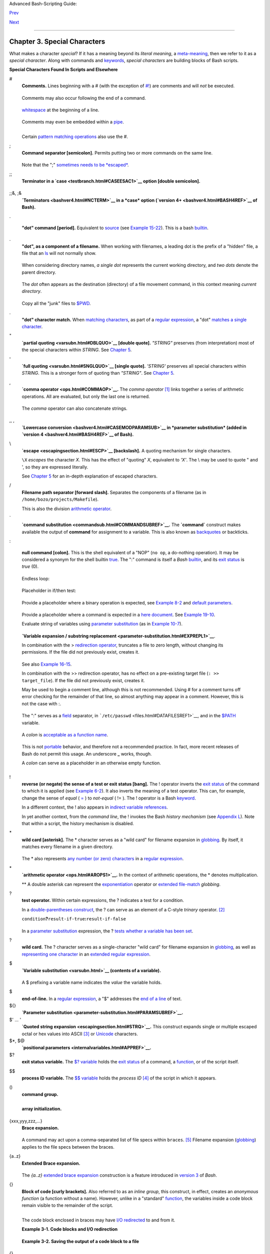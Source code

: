 .. raw:: html

   <div class="NAVHEADER">

.. raw:: html

   <table summary="Header navigation table" width="100%" border="0" cellpadding="0" cellspacing="0">

.. raw:: html

   <tr>

.. raw:: html

   <th colspan="3" align="center">

Advanced Bash-Scripting Guide:

.. raw:: html

   </th>

.. raw:: html

   </tr>

.. raw:: html

   <tr>

.. raw:: html

   <td width="10%" align="left" valign="bottom">

`Prev <part2.html>`__

.. raw:: html

   </td>

.. raw:: html

   <td width="80%" align="center" valign="bottom">

.. raw:: html

   </td>

.. raw:: html

   <td width="10%" align="right" valign="bottom">

`Next <variables.html>`__

.. raw:: html

   </td>

.. raw:: html

   </tr>

.. raw:: html

   </table>

--------------

.. raw:: html

   </div>

.. raw:: html

   <div class="CHAPTER">

Chapter 3. Special Characters
=============================

What makes a character *special*? If it has a meaning beyond its
*literal meaning*, a `meta-meaning <x17129.html#METAMEANINGREF>`__, then
we refer to it as a *special character*. Along with commands and
`keywords <internal.html#KEYWORDREF>`__, *special characters* are
building blocks of Bash scripts.

.. raw:: html

   <div class="VARIABLELIST">

**Special Characters Found In Scripts and Elsewhere**

#
    .. raw:: html

       <div class="FORMALPARA">

    **Comments.** Lines beginning with a # (with the exception of
    `#! <sha-bang.html#MAGNUMREF>`__) are comments and will *not* be
    executed.

    .. raw:: html

       </div>

    +--------------------------+--------------------------+--------------------------+
    | .. code:: PROGRAMLISTING |
    |                          |
    |     # This line is a com |
    | ment.                    |
                              
    +--------------------------+--------------------------+--------------------------+

    .. raw:: html

       </p>

    Comments may also occur following the end of a command.

    +--------------------------+--------------------------+--------------------------+
    | .. code:: PROGRAMLISTING |
    |                          |
    |     echo "A comment will |
    |  follow." # Comment here |
    | .                        |
    |     #                    |
    |          ^ Note whitespa |
    | ce before #              |
                              
    +--------------------------+--------------------------+--------------------------+

    .. raw:: html

       </p>

     Comments may also follow
    `whitespace <special-chars.html#WHITESPACEREF>`__ at the beginning
    of a line.

    +--------------------------+--------------------------+--------------------------+
    | .. code:: PROGRAMLISTING |
    |                          |
    |          # A tab precede |
    | s this comment.          |
                              
    +--------------------------+--------------------------+--------------------------+

    .. raw:: html

       </p>

    Comments may even be embedded within a
    `pipe <special-chars.html#PIPEREF>`__.

    +--------------------------+--------------------------+--------------------------+
    | .. code:: PROGRAMLISTING |
    |                          |
    |     initial=( `cat "$sta |
    | rtfile" | sed -e '/#/d'  |
    | | tr -d '\n' |\          |
    |     # Delete lines conta |
    | ining '#' comment charac |
    | ter.                     |
    |                sed -e 's |
    | /\./\. /g' -e 's/_/_ /g' |
    | ` )                      |
    |     # Excerpted from lif |
    | e.sh script              |
                              
    +--------------------------+--------------------------+--------------------------+

    .. raw:: html

       </p>

    .. raw:: html

       <div class="CAUTION">

    +--------------------------------------+--------------------------------------+
    | |Caution|                            |
    | A command may not follow a comment   |
    | on the same line. There is no method |
    | of terminating the comment, in order |
    | for "live code" to begin on the same |
    | line. Use a new line for the next    |
    | command.                             |
    +--------------------------------------+--------------------------------------+

    .. raw:: html

       </div>

    .. raw:: html

       <div class="NOTE">

    +----------------+----------------+----------------+----------------+----------------+
    | |Note|         |
    | Of course, a   |
    | `quoted <quoti |
    | ng.html#QUOTIN |
    | GREF>`__       |
    | or an          |
    | `escaped <esca |
    | pingsection.ht |
    | ml#ESCP>`__    |
    | # in an        |
    | `echo <interna |
    | l.html#ECHOREF |
    | >`__           |
    | statement does |
    | *not* begin a  |
    | comment.       |
    | Likewise, a #  |
    | appears in     |
    | `certain       |
    | parameter-subs |
    | titution       |
    | constructs <pa |
    | rameter-substi |
    | tution.html#PS |
    | UB2>`__        |
    | and in         |
    | `numerical     |
    | constant       |
    | expressions <n |
    | umerical-const |
    | ants.html#NUMC |
    | ONSTANTS>`__.  |
    |                |
    | +------------- |
    | -------------+ |
    | -------------- |
    | ------------+- |
    | -------------- |
    | -----------+   |
    | | .. code:: PR |
    | OGRAMLISTING | |
    | |              |
    |              | |
    | |     echo "Th |
    | e # here doe | |
    | | s not begin  |
    | a comment."  | |
    | |     echo 'Th |
    | e # here doe | |
    | | s not begin  |
    | a comment.'  | |
    | |     echo The |
    |  \# here doe | |
    | | s not begin  |
    | a comment.   | |
    | |     echo The |
    |  # here begi | |
    | | ns a comment |
    | .            | |
    | |              |
    |              | |
    | |     echo ${P |
    | ATH#*:}      | |
    | |   # Paramete |
    | r substituti | |
    | | on, not a co |
    | mment.       | |
    | |     echo $(( |
    |  2#101011 )) | |
    | |   # Base con |
    | version, not | |
    | |  a comment.  |
    |              | |
    | |              |
    |              | |
    | |     # Thanks |
    | , S.C.       | |
    |                |
    |                |
    | +------------- |
    | -------------+ |
    | -------------- |
    | ------------+- |
    | -------------- |
    | -----------+   |
    |                |
    | The standard   |
    | `quoting and   |
    | escape <quotin |
    | g.html#QUOTING |
    | REF>`__        |
    | characters ("  |
    | ' \\) escape   |
    | the #.         |
    |                |
    | .. raw:: html  |
    |                |
    |    </p>        |
                    
    +----------------+----------------+----------------+----------------+----------------+

    .. raw:: html

       </div>

    Certain `pattern matching
    operations <parameter-substitution.html#PSOREX1>`__ also use the #.

;
    .. raw:: html

       <div class="FORMALPARA">

    **Command separator [semicolon].** Permits putting two or more
    commands on the same line.

    .. raw:: html

       </div>

    +--------------------------+--------------------------+--------------------------+
    | .. code:: PROGRAMLISTING |
    |                          |
    |     echo hello; echo the |
    | re                       |
    |                          |
    |                          |
    |     if [ -x "$filename"  |
    | ]; then    #  Note the s |
    | pace after the semicolon |
    | .                        |
    |     #+                   |
    |  ^^                      |
    |       echo "File $filena |
    | me exists."; cp $filenam |
    | e $filename.bak          |
    |     else   #             |
    |            ^^            |
    |       echo "File $filena |
    | me not found."; touch $f |
    | ilename                  |
    |     fi; echo "File test  |
    | complete."               |
                              
    +--------------------------+--------------------------+--------------------------+

    .. raw:: html

       </p>

    Note that the ";" `sometimes needs to be
    *escaped* <moreadv.html#FINDREF0>`__.

;;
    .. raw:: html

       <div class="FORMALPARA">

    **Terminator in a `case <testbranch.html#CASEESAC1>`__ option
    [double semicolon].**

    .. raw:: html

       </div>

    +--------------------------+--------------------------+--------------------------+
    | .. code:: PROGRAMLISTING |
    |                          |
    |     case "$variable" in  |
    |       abc)  echo "\$vari |
    | able = abc" ;;           |
    |       xyz)  echo "\$vari |
    | able = xyz" ;;           |
    |     esac                 |
                              
    +--------------------------+--------------------------+--------------------------+

    .. raw:: html

       </p>

;;&, ;&
    .. raw:: html

       <div class="FORMALPARA">

    **`Terminators <bashver4.html#NCTERM>`__ in a *case* option
    (`version 4+ <bashver4.html#BASH4REF>`__ of Bash).**

    .. raw:: html

       </div>

.

    .. raw:: html

       <div class="FORMALPARA">

    **"dot" command [period].** Equivalent to
    `source <internal.html#SOURCEREF>`__ (see `Example
    15-22 <internal.html#EX38>`__). This is a bash
    `builtin <internal.html#BUILTINREF>`__.

    .. raw:: html

       </div>

.
    .. raw:: html

       <div class="FORMALPARA">

    **"dot", as a component of a filename.** When working with
    filenames, a leading dot is the prefix of a "hidden" file, a file
    that an `ls <basic.html#LSREF>`__ will not normally show.

    +--------------------------+--------------------------+--------------------------+
    | .. code:: SCREEN         |
    |                          |
    |     bash$ touch .hidden- |
    | file                     |
    |     bash$ ls -l          |
    |     total 10             |
    |      -rw-r--r--    1 boz |
    | o      4034 Jul 18 22:04 |
    |  data1.addressbook       |
    |      -rw-r--r--    1 boz |
    | o      4602 May 25 13:58 |
    |  data1.addressbook.bak   |
    |      -rw-r--r--    1 boz |
    | o       877 Dec 17  2000 |
    |  employment.addressbook  |
    |                          |
    |                          |
    |     bash$ ls -al         |
    |                          |
    |     total 14             |
    |      drwxrwxr-x    2 boz |
    | o  bozo      1024 Aug 29 |
    |  20:54 ./                |
    |      drwx------   52 boz |
    | o  bozo      3072 Aug 29 |
    |  20:51 ../               |
    |      -rw-r--r--    1 boz |
    | o  bozo      4034 Jul 18 |
    |  22:04 data1.addressbook |
    |      -rw-r--r--    1 boz |
    | o  bozo      4602 May 25 |
    |  13:58 data1.addressbook |
    | .bak                     |
    |      -rw-r--r--    1 boz |
    | o  bozo       877 Dec 17 |
    |   2000 employment.addres |
    | sbook                    |
    |      -rw-rw-r--    1 boz |
    | o  bozo         0 Aug 29 |
    |  20:54 .hidden-file      |
    |                          |
                              
    +--------------------------+--------------------------+--------------------------+

    .. raw:: html

       </p>

    .. raw:: html

       </div>

    When considering directory names, *a single dot* represents the
    current working directory, and *two dots* denote the parent
    directory.

    +--------------------------+--------------------------+--------------------------+
    | .. code:: SCREEN         |
    |                          |
    |     bash$ pwd            |
    |     /home/bozo/projects  |
    |                          |
    |     bash$ cd .           |
    |     bash$ pwd            |
    |     /home/bozo/projects  |
    |                          |
    |     bash$ cd ..          |
    |     bash$ pwd            |
    |     /home/bozo/          |
    |                          |
                              
    +--------------------------+--------------------------+--------------------------+

    .. raw:: html

       </p>

    The *dot* often appears as the destination (directory) of a file
    movement command, in this context meaning *current directory*.

    +--------------------------+--------------------------+--------------------------+
    | .. code:: SCREEN         |
    |                          |
    |     bash$ cp /home/bozo/ |
    | current_work/junk/* .    |
    |                          |
                              
    +--------------------------+--------------------------+--------------------------+

    Copy all the "junk" files to
    `$PWD <internalvariables.html#PWDREF>`__.

    .. raw:: html

       </p>

.
    .. raw:: html

       <div class="FORMALPARA">

    **"dot" character match.** When `matching
    characters <x17129.html#REGEXDOT>`__, as part of a `regular
    expression <regexp.html#REGEXREF>`__, a "dot" `matches a single
    character <x17129.html#REGEXDOT>`__.

    .. raw:: html

       </div>

"
    .. raw:: html

       <div class="FORMALPARA">

    **`partial quoting <varsubn.html#DBLQUO>`__ [double quote].**
    *"STRING"* preserves (from interpretation) most of the special
    characters within *STRING*. See `Chapter 5 <quoting.html>`__.

    .. raw:: html

       </div>

'
    .. raw:: html

       <div class="FORMALPARA">

    **`full quoting <varsubn.html#SNGLQUO>`__ [single quote].**
    *'STRING'* preserves all special characters within *STRING*. This is
    a stronger form of quoting than *"STRING"*. See `Chapter
    5 <quoting.html>`__.

    .. raw:: html

       </div>

,
    .. raw:: html

       <div class="FORMALPARA">

    **`comma operator <ops.html#COMMAOP>`__.** The *comma operator*
    `[1] <special-chars.html#FTN.AEN612>`__ links together a series of
    arithmetic operations. All are evaluated, but only the last one is
    returned.

    +--------------------------+--------------------------+--------------------------+
    | .. code:: PROGRAMLISTING |
    |                          |
    |     let "t2 = ((a = 9, 1 |
    | 5 / 3))"                 |
    |     # Set "a = 9" and "t |
    | 2 = 15 / 3"              |
                              
    +--------------------------+--------------------------+--------------------------+

    .. raw:: html

       </p>

    .. raw:: html

       </div>

    The *comma* operator can also concatenate strings.

    +--------------------------+--------------------------+--------------------------+
    | .. code:: PROGRAMLISTING |
    |                          |
    |     for file in /{,usr/} |
    | bin/*calc                |
    |     #             ^    F |
    | ind all executable files |
    |  ending in "calc"        |
    |     #+                 i |
    | n /bin and /usr/bin dire |
    | ctories.                 |
    |     do                   |
    |             if [ -x "$fi |
    | le" ]                    |
    |             then         |
    |               echo $file |
    |             fi           |
    |     done                 |
    |                          |
    |     # /bin/ipcalc        |
    |     # /usr/bin/kcalc     |
    |     # /usr/bin/oidcalc   |
    |     # /usr/bin/oocalc    |
    |                          |
    |                          |
    |     # Thank you, Rory Wi |
    | nston, for pointing this |
    |  out.                    |
                              
    +--------------------------+--------------------------+--------------------------+

    .. raw:: html

       </p>

,, ,
    .. raw:: html

       <div class="FORMALPARA">

    **`Lowercase conversion <bashver4.html#CASEMODPARAMSUB>`__ in
    *parameter substitution* (added in `version
    4 <bashver4.html#BASH4REF>`__ of Bash).**

    .. raw:: html

       </div>

\\
    .. raw:: html

       <div class="FORMALPARA">

    **`escape <escapingsection.html#ESCP>`__ [backslash].** A quoting
    mechanism for single characters.

    .. raw:: html

       </div>

    ``\X`` *escapes* the character *X*. This has the effect of "quoting"
    *X*, equivalent to *'X'*. The \\ may be used to quote " and ', so
    they are expressed literally.

    See `Chapter 5 <quoting.html>`__ for an in-depth explanation of
    escaped characters.

/
    .. raw:: html

       <div class="FORMALPARA">

    **Filename path separator [forward slash].** Separates the
    components of a filename (as in ``/home/bozo/projects/Makefile``).

    .. raw:: html

       </div>

    This is also the division `arithmetic operator <ops.html#AROPS1>`__.

\`
    .. raw:: html

       <div class="FORMALPARA">

    **`command substitution <commandsub.html#COMMANDSUBREF>`__.** The
    **\`command\`** construct makes available the output of **command**
    for assignment to a variable. This is also known as
    `backquotes <commandsub.html#BACKQUOTESREF>`__ or backticks.

    .. raw:: html

       </div>

:

    .. raw:: html

       <div class="FORMALPARA">

    **null command [colon].** This is the shell equivalent of a "NOP"
    (``no op``, a do-nothing operation). It may be considered a synonym
    for the shell builtin `true <internal.html#TRUEREF>`__. The ":"
    command is itself a *Bash* `builtin <internal.html#BUILTINREF>`__,
    and its `exit status <exit-status.html#EXITSTATUSREF>`__ is *true*
    (0).

    .. raw:: html

       </div>

    +--------------------------+--------------------------+--------------------------+
    | .. code:: PROGRAMLISTING |
    |                          |
    |     :                    |
    |     echo $?   # 0        |
                              
    +--------------------------+--------------------------+--------------------------+

    .. raw:: html

       </p>

    Endless loop:

    +--------------------------+--------------------------+--------------------------+
    | .. code:: PROGRAMLISTING |
    |                          |
    |     while :              |
    |     do                   |
    |        operation-1       |
    |        operation-2       |
    |        ...               |
    |        operation-n       |
    |     done                 |
    |                          |
    |     # Same as:           |
    |     #    while true      |
    |     #    do              |
    |     #      ...           |
    |     #    done            |
                              
    +--------------------------+--------------------------+--------------------------+

    .. raw:: html

       </p>

    Placeholder in if/then test:

    +--------------------------+--------------------------+--------------------------+
    | .. code:: PROGRAMLISTING |
    |                          |
    |     if condition         |
    |     then :   # Do nothin |
    | g and branch ahead       |
    |     else     # Or else . |
    | ..                       |
    |        take-some-action  |
    |     fi                   |
                              
    +--------------------------+--------------------------+--------------------------+

    .. raw:: html

       </p>

    Provide a placeholder where a binary operation is expected, see
    `Example 8-2 <ops.html#ARITHOPS>`__ and `default
    parameters <parameter-substitution.html#DEFPARAM>`__.

    +--------------------------+--------------------------+--------------------------+
    | .. code:: PROGRAMLISTING |
    |                          |
    |     : ${username=`whoami |
    | `}                       |
    |     # ${username=`whoami |
    | `}   Gives an error with |
    | out the leading :        |
    |     #                    |
    |      unless "username" i |
    | s a command or builtin.. |
    | .                        |
    |                          |
    |     : ${1?"Usage: $0 ARG |
    | UMENT"}     # From "usag |
    | e-message.sh example scr |
    | ipt.                     |
                              
    +--------------------------+--------------------------+--------------------------+

    .. raw:: html

       </p>

    Provide a placeholder where a command is expected in a `here
    document <here-docs.html#HEREDOCREF>`__. See `Example
    19-10 <here-docs.html#ANONHEREDOC>`__.

    Evaluate string of variables using `parameter
    substitution <parameter-substitution.html#PARAMSUBREF>`__ (as in
    `Example 10-7 <parameter-substitution.html#EX6>`__).

    +--------------------------+--------------------------+--------------------------+
    | .. code:: PROGRAMLISTING |
    |                          |
    |     : ${HOSTNAME?} ${USE |
    | R?} ${MAIL?}             |
    |     #  Prints error mess |
    | age                      |
    |     #+ if one or more of |
    |  essential environmental |
    |  variables not set.      |
                              
    +--------------------------+--------------------------+--------------------------+

    .. raw:: html

       </p>

    **`Variable expansion / substring
    replacement <parameter-substitution.html#EXPREPL1>`__**.

    In combination with the > `redirection
    operator <io-redirection.html#IOREDIRREF>`__, truncates a file to
    zero length, without changing its permissions. If the file did not
    previously exist, creates it.

    +--------------------------+--------------------------+--------------------------+
    | .. code:: PROGRAMLISTING |
    |                          |
    |     : > data.xxx   # Fil |
    | e "data.xxx" now empty.  |
    |                          |
    |                          |
    |     # Same effect as   c |
    | at /dev/null >data.xxx   |
    |     # However, this does |
    |  not fork a new process, |
    |  since ":" is a builtin. |
                              
    +--------------------------+--------------------------+--------------------------+

    See also `Example 16-15 <textproc.html#EX12>`__.

    .. raw:: html

       </p>

    In combination with the >> redirection operator, has no effect on a
    pre-existing target file (``: >> target_file``). If the file did not
    previously exist, creates it.

    .. raw:: html

       <div class="NOTE">

    +--------------------------------------+--------------------------------------+
    | |Note|                               |
    | This applies to regular files, not   |
    | pipes, symlinks, and certain special |
    | files.                               |
    +--------------------------------------+--------------------------------------+

    .. raw:: html

       </div>

    May be used to begin a comment line, although this is not
    recommended. Using # for a comment turns off error checking for the
    remainder of that line, so almost anything may appear in a comment.
    However, this is not the case with :.

    +--------------------------+--------------------------+--------------------------+
    | .. code:: PROGRAMLISTING |
    |                          |
    |     : This is a comment  |
    | that generates an error, |
    |  ( if [ $x -eq 3] ).     |
                              
    +--------------------------+--------------------------+--------------------------+

    .. raw:: html

       </p>

    The ":" serves as a `field <special-chars.html#FIELDREF>`__
    separator, in ```/etc/passwd`` <files.html#DATAFILESREF1>`__, and in
    the `$PATH <internalvariables.html#PATHREF>`__ variable.

    +--------------------------+--------------------------+--------------------------+
    | .. code:: SCREEN         |
    |                          |
    |     bash$ echo $PATH     |
    |     /usr/local/bin:/bin: |
    | /usr/bin:/usr/X11R6/bin: |
    | /sbin:/usr/sbin:/usr/gam |
    | es                       |
                              
    +--------------------------+--------------------------+--------------------------+

    .. raw:: html

       </p>

    A *colon* is `acceptable as a function
    name <functions.html#FSTRANGEREF>`__.

    +--------------------------+--------------------------+--------------------------+
    | .. code:: PROGRAMLISTING |
    |                          |
    |     :()                  |
    |     {                    |
    |       echo "The name of  |
    | this function is "$FUNCN |
    | AME" "                   |
    |       # Why use a colon  |
    | as a function name?      |
    |       # It's a way of ob |
    | fuscating your code.     |
    |     }                    |
    |                          |
    |     :                    |
    |                          |
    |     # The name of this f |
    | unction is :             |
                              
    +--------------------------+--------------------------+--------------------------+

    This is not `portable <portabilityissues.html>`__ behavior, and
    therefore not a recommended practice. In fact, more recent releases
    of Bash do not permit this usage. An underscore **\_** works,
    though.

    .. raw:: html

       </p>

    A *colon* can serve as a placeholder in an otherwise empty function.

    +--------------------------+--------------------------+--------------------------+
    | .. code:: PROGRAMLISTING |
    |                          |
    |     not_empty ()         |
    |     {                    |
    |       :                  |
    |     } # Contains a : (nu |
    | ll command), and so is n |
    | ot empty.                |
                              
    +--------------------------+--------------------------+--------------------------+

    .. raw:: html

       </p>

!
    .. raw:: html

       <div class="FORMALPARA">

    **reverse (or negate) the sense of a test or exit status [bang].**
    The ! operator inverts the `exit
    status <exit-status.html#EXITSTATUSREF>`__ of the command to which
    it is applied (see `Example 6-2 <exit-status.html#NEGCOND>`__). It
    also inverts the meaning of a test operator. This can, for example,
    change the sense of *equal* (
    `= <comparison-ops.html#EQUALSIGNREF>`__ ) to *not-equal* ( != ).
    The ! operator is a Bash `keyword <internal.html#KEYWORDREF>`__.

    .. raw:: html

       </div>

    In a different context, the ! also appears in `indirect variable
    references <ivr.html#IVRREF>`__.

    In yet another context, from the *command line*, the ! invokes the
    Bash *history mechanism* (see `Appendix L <histcommands.html>`__).
    Note that within a script, the history mechanism is disabled.

\*
    .. raw:: html

       <div class="FORMALPARA">

    **wild card [asterisk].** The \* character serves as a "wild card"
    for filename expansion in `globbing <globbingref.html>`__. By
    itself, it matches every filename in a given directory.

    .. raw:: html

       </div>

    +--------------------------+--------------------------+--------------------------+
    | .. code:: SCREEN         |
    |                          |
    |     bash$ echo *         |
    |     abs-book.sgml add-dr |
    | ive.sh agram.sh alias.sh |
    |                          |
                              
    +--------------------------+--------------------------+--------------------------+

    .. raw:: html

       </p>

    The \* also represents `any number (or zero)
    characters <x17129.html#ASTERISKREG>`__ in a `regular
    expression <regexp.html#REGEXREF>`__.

\*
    .. raw:: html

       <div class="FORMALPARA">

    **`arithmetic operator <ops.html#AROPS1>`__.** In the context of
    arithmetic operations, the \* denotes multiplication.

    .. raw:: html

       </div>

    \*\* A double asterisk can represent the
    `exponentiation <ops.html#EXPONENTIATIONREF>`__ operator or
    `extended file-match <bashver4.html#GLOBSTARREF>`__ *globbing*.

?
    .. raw:: html

       <div class="FORMALPARA">

    **test operator.** Within certain expressions, the ? indicates a
    test for a condition.

    .. raw:: html

       </div>

    In a `double-parentheses construct <dblparens.html>`__, the ? can
    serve as an element of a C-style *trinary* operator.
    `[2] <special-chars.html#FTN.AEN888>`__

    ``condition``\ **?**\ ``result-if-true``\ **:**\ ``result-if-false``

    +--------------------------+--------------------------+--------------------------+
    | .. code:: PROGRAMLISTING |
    |                          |
    |     (( var0 = var1<98?9: |
    | 21 ))                    |
    |     #                ^ ^ |
    |                          |
    |     # if [ "$var1" -lt 9 |
    | 8 ]                      |
    |     # then               |
    |     #   var0=9           |
    |     # else               |
    |     #   var0=21          |
    |     # fi                 |
                              
    +--------------------------+--------------------------+--------------------------+

    .. raw:: html

       </p>

    In a `parameter
    substitution <parameter-substitution.html#PARAMSUBREF>`__
    expression, the ? `tests whether a variable has been
    set <parameter-substitution.html#QERRMSG>`__.

?
    .. raw:: html

       <div class="FORMALPARA">

    **wild card.** The ? character serves as a single-character "wild
    card" for filename expansion in `globbing <globbingref.html>`__, as
    well as `representing one character <x17129.html#QUEXREGEX>`__ in an
    `extended regular expression <x17129.html#EXTREGEX>`__.

    .. raw:: html

       </div>

$
    .. raw:: html

       <div class="FORMALPARA">

    **`Variable substitution <varsubn.html>`__ (contents of a
    variable).**

    +--------------------------+--------------------------+--------------------------+
    | .. code:: PROGRAMLISTING |
    |                          |
    |     var1=5               |
    |     var2=23skidoo        |
    |                          |
    |     echo $var1     # 5   |
    |     echo $var2     # 23s |
    | kidoo                    |
                              
    +--------------------------+--------------------------+--------------------------+

    .. raw:: html

       </p>

    .. raw:: html

       </div>

    A $ prefixing a variable name indicates the *value* the variable
    holds.

$
    .. raw:: html

       <div class="FORMALPARA">

    **end-of-line.** In a `regular expression <regexp.html#REGEXREF>`__,
    a "$" addresses the `end of a line <x17129.html#DOLLARSIGNREF>`__ of
    text.

    .. raw:: html

       </div>

${}
    .. raw:: html

       <div class="FORMALPARA">

    **`Parameter
    substitution <parameter-substitution.html#PARAMSUBREF>`__.**

    .. raw:: html

       </div>

$' ... '
    .. raw:: html

       <div class="FORMALPARA">

    **`Quoted string expansion <escapingsection.html#STRQ>`__.** This
    construct expands single or multiple escaped octal or hex values
    into ASCII `[3] <special-chars.html#FTN.AEN1001>`__ or
    `Unicode <bashver4.html#UNICODEREF>`__ characters.

    .. raw:: html

       </div>

$\*, $@
    .. raw:: html

       <div class="FORMALPARA">

    **`positional parameters <internalvariables.html#APPREF>`__.**

    .. raw:: html

       </div>

$?
    .. raw:: html

       <div class="FORMALPARA">

    **exit status variable.** The `$?
    variable <exit-status.html#EXSREF>`__ holds the `exit
    status <exit-status.html#EXITSTATUSREF>`__ of a command, a
    `function <functions.html#FUNCTIONREF>`__, or of the script itself.

    .. raw:: html

       </div>

$$
    .. raw:: html

       <div class="FORMALPARA">

    **process ID variable.** The `$$
    variable <internalvariables.html#PROCCID>`__ holds the *process ID*
    `[4] <special-chars.html#FTN.AEN1071>`__ of the script in which it
    appears.

    .. raw:: html

       </div>

()
    .. raw:: html

       <div class="FORMALPARA">

    **command group.**

    +--------------------------+--------------------------+--------------------------+
    | .. code:: PROGRAMLISTING |
    |                          |
    |     (a=hello; echo $a)   |
                              
    +--------------------------+--------------------------+--------------------------+

    .. raw:: html

       </p>

    .. raw:: html

       </div>

    .. raw:: html

       <div class="IMPORTANT">

    +----------------+----------------+----------------+----------------+----------------+
    | |Important|    |
    | A listing of   |
    | commands       |
    | within         |
    | ``parentheses` |
    | `              |
    | starts a       |
    | `subshell <sub |
    | shells.html#SU |
    | BSHELLSREF>`__ |
    | .              |
    |                |
    | Variables      |
    | inside         |
    | parentheses,   |
    | within the     |
    | subshell, are  |
    | not visible to |
    | the rest of    |
    | the script.    |
    | The parent     |
    | process, the   |
    | script,        |
    | `cannot read   |
    | variables      |
    | created in the |
    | child          |
    | process <subsh |
    | ells.html#PARV |
    | IS>`__,        |
    | the subshell.  |
    |                |
    | +------------- |
    | -------------+ |
    | -------------- |
    | ------------+- |
    | -------------- |
    | -----------+   |
    | | .. code:: PR |
    | OGRAMLISTING | |
    | |              |
    |              | |
    | |     a=123    |
    |              | |
    | |     ( a=321; |
    |  )           | |
    | |              |
    |              | |
    | |     echo "a  |
    | = $a"   # a  | |
    | | = 123        |
    |              | |
    | |     # "a" wi |
    | thin parenth | |
    | | eses acts li |
    | ke a local v | |
    | | ariable.     |
    |              | |
    |                |
    |                |
    | +------------- |
    | -------------+ |
    | -------------- |
    | ------------+- |
    | -------------- |
    | -----------+   |
    |                |
    | .. raw:: html  |
    |                |
    |    </p>        |
                    
    +----------------+----------------+----------------+----------------+----------------+

    .. raw:: html

       </div>

    .. raw:: html

       <div class="FORMALPARA">

    **array initialization.**

    +--------------------------+--------------------------+--------------------------+
    | .. code:: PROGRAMLISTING |
    |                          |
    |     Array=(element1 elem |
    | ent2 element3)           |
                              
    +--------------------------+--------------------------+--------------------------+

    .. raw:: html

       </p>

    .. raw:: html

       </div>

{xxx,yyy,zzz,...}
    .. raw:: html

       <div class="FORMALPARA">

    **Brace expansion.**

    +--------------------------+--------------------------+--------------------------+
    | .. code:: PROGRAMLISTING |
    |                          |
    |     echo \"{These,words, |
    | are,quoted}\"   # " pref |
    | ix and suffix            |
    |     # "These" "words" "a |
    | re" "quoted"             |
    |                          |
    |                          |
    |     cat {file1,file2,fil |
    | e3} > combined_file      |
    |     # Concatenates the f |
    | iles file1, file2, and f |
    | ile3 into combined_file. |
    |                          |
    |     cp file22.{txt,backu |
    | p}                       |
    |     # Copies "file22.txt |
    | " to "file22.backup"     |
                              
    +--------------------------+--------------------------+--------------------------+

    .. raw:: html

       </p>

    .. raw:: html

       </div>

    A command may act upon a comma-separated list of file specs within
    ``braces``. `[5] <special-chars.html#FTN.AEN1124>`__ Filename
    expansion (`globbing <globbingref.html>`__) applies to the file
    specs between the braces.

    .. raw:: html

       <div class="CAUTION">

    +--------------------+--------------------+--------------------+--------------------+
    | |Caution|          |
    | No spaces allowed  |
    | within the braces  |
    | *unless* the       |
    | spaces are quoted  |
    | or escaped.        |
    |                    |
    | ``echo {file1,file |
    | 2}\ :{\ A," B",' C |
    | '}``               |
    |                    |
    | ``file1 : A file1  |
    | : B file1 : C file |
    | 2 : A file2 : B fi |
    | le2 : C``          |
    +--------------------+--------------------+--------------------+--------------------+

    .. raw:: html

       </div>

{a..z}
    .. raw:: html

       <div class="FORMALPARA">

    **Extended Brace expansion.**

    +--------------------------+--------------------------+--------------------------+
    | .. code:: PROGRAMLISTING |
    |                          |
    |     echo {a..z} # a b c  |
    | d e f g h i j k l m n o  |
    | p q r s t u v w x y z    |
    |     # Echoes characters  |
    | between a and z.         |
    |                          |
    |     echo {0..3} # 0 1 2  |
    | 3                        |
    |     # Echoes characters  |
    | between 0 and 3.         |
    |                          |
    |                          |
    |     base64_charset=( {A. |
    | .Z} {a..z} {0..9} + / =  |
    | )                        |
    |     # Initializing an ar |
    | ray, using extended brac |
    | e expansion.             |
    |     # From vladz's "base |
    | 64.sh" example script.   |
                              
    +--------------------------+--------------------------+--------------------------+

    .. raw:: html

       </p>

    .. raw:: html

       </div>

    The *{a..z}* `extended brace
    expansion <bashver3.html#BRACEEXPREF3>`__ construction is a feature
    introduced in `version 3 <bashver3.html#BASH3REF>`__ of *Bash*.

{}
    .. raw:: html

       <div class="FORMALPARA">

    **Block of code [curly brackets].** Also referred to as an *inline
    group*, this construct, in effect, creates an *anonymous function*
    (a function without a name). However, unlike in a "standard"
    `function <functions.html#FUNCTIONREF>`__, the variables inside a
    code block remain visible to the remainder of the script.

    .. raw:: html

       </div>

    +--------------------------+--------------------------+--------------------------+
    | .. code:: SCREEN         |
    |                          |
    |     bash$ { local a;     |
    |               a=123; }   |
    |     bash: local: can onl |
    | y be used in a           |
    |     function             |
    |                          |
                              
    +--------------------------+--------------------------+--------------------------+

    .. raw:: html

       </p>

    +--------------------------+--------------------------+--------------------------+
    | .. code:: PROGRAMLISTING |
    |                          |
    |     a=123                |
    |     { a=321; }           |
    |     echo "a = $a"   # a  |
    | = 321   (value inside co |
    | de block)                |
    |                          |
    |     # Thanks, S.C.       |
                              
    +--------------------------+--------------------------+--------------------------+

    .. raw:: html

       </p>

    The code block enclosed in braces may have `I/O
    redirected <io-redirection.html#IOREDIRREF>`__ to and from it.

    .. raw:: html

       <div class="EXAMPLE">

    **Example 3-1. Code blocks and I/O redirection**

    +--------------------------+--------------------------+--------------------------+
    | .. code:: PROGRAMLISTING |
    |                          |
    |     #!/bin/bash          |
    |     # Reading lines in / |
    | etc/fstab.               |
    |                          |
    |     File=/etc/fstab      |
    |                          |
    |     {                    |
    |     read line1           |
    |     read line2           |
    |     } < $File            |
    |                          |
    |     echo "First line in  |
    | $File is:"               |
    |     echo "$line1"        |
    |     echo                 |
    |     echo "Second line in |
    |  $File is:"              |
    |     echo "$line2"        |
    |                          |
    |     exit 0               |
    |                          |
    |     # Now, how do you pa |
    | rse the separate fields  |
    | of each line?            |
    |     # Hint: use awk, or  |
    | . . .                    |
    |     # . . . Hans-Joerg D |
    | iers suggests using the  |
    | "set" Bash builtin.      |
                              
    +--------------------------+--------------------------+--------------------------+

    .. raw:: html

       </div>

    .. raw:: html

       <div class="EXAMPLE">

    **Example 3-2. Saving the output of a code block to a file**

    +--------------------------+--------------------------+--------------------------+
    | .. code:: PROGRAMLISTING |
    |                          |
    |     #!/bin/bash          |
    |     # rpm-check.sh       |
    |                          |
    |     #  Queries an rpm fi |
    | le for description, list |
    | ing,                     |
    |     #+ and whether it ca |
    | n be installed.          |
    |     #  Saves output to a |
    |  file.                   |
    |     #                    |
    |     #  This script illus |
    | trates using a code bloc |
    | k.                       |
    |                          |
    |     SUCCESS=0            |
    |     E_NOARGS=65          |
    |                          |
    |     if [ -z "$1" ]       |
    |     then                 |
    |       echo "Usage: `base |
    | name $0` rpm-file"       |
    |       exit $E_NOARGS     |
    |     fi                   |
    |                          |
    |     { # Begin code block |
    | .                        |
    |       echo               |
    |       echo "Archive Desc |
    | ription:"                |
    |       rpm -qpi $1        |
    | # Query description.     |
    |       echo               |
    |       echo "Archive List |
    | ing:"                    |
    |       rpm -qpl $1        |
    | # Query listing.         |
    |       echo               |
    |       rpm -i --test $1   |
    | # Query whether rpm file |
    |  can be installed.       |
    |       if [ "$?" -eq $SUC |
    | CESS ]                   |
    |       then               |
    |         echo "$1 can be  |
    | installed."              |
    |       else               |
    |         echo "$1 cannot  |
    | be installed."           |
    |       fi                 |
    |       echo               |
    | # End code block.        |
    |     } > "$1.test"        |
    | # Redirects output of ev |
    | erything in block to fil |
    | e.                       |
    |                          |
    |     echo "Results of rpm |
    |  test in file $1.test"   |
    |                          |
    |     # See rpm man page f |
    | or explanation of option |
    | s.                       |
    |                          |
    |     exit 0               |
                              
    +--------------------------+--------------------------+--------------------------+

    .. raw:: html

       </div>

    .. raw:: html

       <div class="NOTE">

    +--------------------------+--------------------------+--------------------------+
    | |Note|                   |
    | Unlike a command group   |
    | within (parentheses), as |
    | above, a code block      |
    | enclosed by {braces}     |
    | will *not* normally      |
    | launch a                 |
    | `subshell <subshells.htm |
    | l#SUBSHELLSREF>`__.      |
    | `[6] <special-chars.html |
    | #FTN.AEN1199>`__         |
    |                          |
    | It is possible to        |
    | `iterate <loops1.html#IT |
    | ERATIONREF>`__           |
    | a code block using a     |
    | `non-standard            |
    | *for-loop* <loops1.html# |
    | NODODONE>`__.            |
    +--------------------------+--------------------------+--------------------------+

    .. raw:: html

       </div>

{}
    .. raw:: html

       <div class="FORMALPARA">

    **placeholder for text.** Used after `xargs
    ``-i`` <moreadv.html#XARGSCURLYREF>`__ (*replace strings* option).
    The {} double curly brackets are a placeholder for output text.

    .. raw:: html

       </div>

    +--------------------------+--------------------------+--------------------------+
    | .. code:: PROGRAMLISTING |
    |                          |
    |     ls . | xargs -i -t c |
    | p ./{} $1                |
    |     #            ^^      |
    |     ^^                   |
    |                          |
    |     # From "ex42.sh" (co |
    | pydir.sh) example.       |
                              
    +--------------------------+--------------------------+--------------------------+

    .. raw:: html

       </p>

{} \\;
    .. raw:: html

       <div class="FORMALPARA">

    **pathname.** Mostly used in `find <moreadv.html#FINDREF>`__
    constructs. This is *not* a shell
    `builtin <internal.html#BUILTINREF>`__.

    .. raw:: html

       </div>

    +--------------------------------------------------------------------------+
    | .. raw:: html                                                            |
    |                                                                          |
    |    <div class="SIDEBAR">                                                 |
    |                                                                          |
    | Definition: A *pathname* is a *filename* that includes the complete      |
    | `path <internalvariables.html#PATHREF>`__. As an example,                |
    | ``/home/bozo/Notes/Thursday/schedule.txt``. This is sometimes referred   |
    | to as the *absolute path*.                                               |
    |                                                                          |
    | .. raw:: html                                                            |
    |                                                                          |
    |    </div>                                                                |
                                                                              
    +--------------------------------------------------------------------------+

    .. raw:: html

       <div class="NOTE">

    +--------------------------------------+--------------------------------------+
    | |Note|                               |
    | The ";" ends the ``-exec`` option of |
    | a **find** command sequence. It      |
    | needs to be escaped to protect it    |
    | from interpretation by the shell.    |
    +--------------------------------------+--------------------------------------+

    .. raw:: html

       </div>

[ ]
    .. raw:: html

       <div class="FORMALPARA">

    **test.**

    .. raw:: html

       </div>

    `Test <tests.html#IFTHEN>`__ expression between **[ ]**. Note that
    **[** is part of the shell *builtin*
    `test <testconstructs.html#TTESTREF>`__ (and a synonym for it),
    *not* a link to the external command ``/usr/bin/test``.

[[ ]]
    .. raw:: html

       <div class="FORMALPARA">

    **test.**

    .. raw:: html

       </div>

    Test expression between [[ ]]. More flexible than the single-bracket
    [ ] test, this is a shell `keyword <internal.html#KEYWORDREF>`__.

    See the discussion on the `[[ ... ]]
    construct <testconstructs.html#DBLBRACKETS>`__.

[ ]
    .. raw:: html

       <div class="FORMALPARA">

    **array element.**

    .. raw:: html

       </div>

    In the context of an `array <arrays.html#ARRAYREF>`__, brackets set
    off the numbering of each element of that array.

    +--------------------------+--------------------------+--------------------------+
    | .. code:: PROGRAMLISTING |
    |                          |
    |     Array[1]=slot_1      |
    |     echo ${Array[1]}     |
                              
    +--------------------------+--------------------------+--------------------------+

    .. raw:: html

       </p>

[ ]
    .. raw:: html

       <div class="FORMALPARA">

    **range of characters.**

    .. raw:: html

       </div>

    As part of a `regular expression <regexp.html#REGEXREF>`__, brackets
    delineate a `range of characters <x17129.html#BRACKETSREF>`__ to
    match.

$[ ... ]
    .. raw:: html

       <div class="FORMALPARA">

    **integer expansion.**

    .. raw:: html

       </div>

    Evaluate integer expression between $[ ].

    +--------------------------+--------------------------+--------------------------+
    | .. code:: PROGRAMLISTING |
    |                          |
    |     a=3                  |
    |     b=7                  |
    |                          |
    |     echo $[$a+$b]   # 10 |
    |     echo $[$a*$b]   # 21 |
                              
    +--------------------------+--------------------------+--------------------------+

    .. raw:: html

       </p>

    Note that this usage is *deprecated*, and has been replaced by the
    `(( ... )) <dblparens.html>`__ construct.

(( ))
    .. raw:: html

       <div class="FORMALPARA">

    **integer expansion.**

    .. raw:: html

       </div>

    Expand and evaluate integer expression between (( )).

    See the discussion on the `(( ... )) construct <dblparens.html>`__.

> &> >& >> < <>
    .. raw:: html

       <div class="FORMALPARA">

    **`redirection <io-redirection.html#IOREDIRREF>`__.**

    .. raw:: html

       </div>

    ``scriptname >filename`` redirects the output of ``scriptname`` to
    file ``filename``. Overwrite ``filename`` if it already exists.

    ``command &>filename`` redirects both the
    ```stdout`` <ioredirintro.html#STDINOUTDEF>`__ and the ``stderr`` of
    ``command`` to ``filename``.

    .. raw:: html

       <div class="NOTE">

    +----------+----------+----------+----------+----------+----------+----------+----------+----------+
    | |Note|   |
    |  This is |
    | useful   |
    | for      |
    | suppress |
    | ing      |
    | output   |
    | when     |
    | testing  |
    | for a    |
    | conditio |
    | n.       |
    | For      |
    | example, |
    | let us   |
    | test     |
    | whether  |
    | a        |
    | certain  |
    | command  |
    | exists.  |
    |          |
    | +------- |
    | -------- |
    | -------- |
    | ---+---- |
    | -------- |
    | -------- |
    | ------+- |
    | -------- |
    | -------- |
    | -------- |
    | -+       |
    | | .. cod |
    | e:: SCRE |
    | EN       |
    |    |     |
    | |        |
    |          |
    |          |
    |    |     |
    | |     ba |
    | sh$ type |
    |  bogus_c |
    | om |     |
    | | mand & |
    | >/dev/nu |
    | ll       |
    |    |     |
    | |        |
    |          |
    |          |
    |    |     |
    | |        |
    |          |
    |          |
    |    |     |
    | |        |
    |          |
    |          |
    |    |     |
    | |     ba |
    | sh$ echo |
    |  $?      |
    |    |     |
    | |     1  |
    |          |
    |          |
    |    |     |
    | |        |
    |          |
    |          |
    |    |     |
    |          |
    |          |
    |          |
    |          |
    | +------- |
    | -------- |
    | -------- |
    | ---+---- |
    | -------- |
    | -------- |
    | ------+- |
    | -------- |
    | -------- |
    | -------- |
    | -+       |
    |          |
    | .. raw:: |
    |  html    |
    |          |
    |    </p>  |
    |          |
    | Or in a  |
    | script:  |
    |          |
    | +------- |
    | -------- |
    | -------- |
    | ---+---- |
    | -------- |
    | -------- |
    | ------+- |
    | -------- |
    | -------- |
    | -------- |
    | -+       |
    | | .. cod |
    | e:: PROG |
    | RAMLISTI |
    | NG |     |
    | |        |
    |          |
    |          |
    |    |     |
    | |     co |
    | mmand_te |
    | st () {  |
    | ty |     |
    | | pe "$1 |
    | " &>/dev |
    | /null; } |
    |    |     |
    | |     #  |
    |          |
    |          |
    |    |     |
    | |        |
    |          |
    |      ^   |
    |    |     |
    | |        |
    |          |
    |          |
    |    |     |
    | |     cm |
    | d=rmdir  |
    |          |
    |    |     |
    | |  # Leg |
    | itimate  |
    | command. |
    |    |     |
    | |     co |
    | mmand_te |
    | st $cmd; |
    |  e |     |
    | | cho $? |
    |    # 0   |
    |          |
    |    |     |
    | |        |
    |          |
    |          |
    |    |     |
    | |        |
    |          |
    |          |
    |    |     |
    | |     cm |
    | d=bogus_ |
    | command  |
    |    |     |
    | |  # Ill |
    | egitimat |
    | e comman |
    | d  |     |
    | |     co |
    | mmand_te |
    | st $cmd; |
    |  e |     |
    | | cho $? |
    |    # 1   |
    |          |
    |    |     |
    |          |
    |          |
    |          |
    |          |
    | +------- |
    | -------- |
    | -------- |
    | ---+---- |
    | -------- |
    | -------- |
    | ------+- |
    | -------- |
    | -------- |
    | -------- |
    | -+       |
    |          |
    | .. raw:: |
    |  html    |
    |          |
    |    </p>  |
              
    +----------+----------+----------+----------+----------+----------+----------+----------+----------+

    .. raw:: html

       </div>

    ``command >&2`` redirects ``stdout`` of ``command`` to ``stderr``.

    ``scriptname >>filename`` appends the output of ``scriptname`` to
    file ``filename``. If ``filename`` does not already exist, it is
    created.

    ``[i]<>filename`` opens file ``filename`` for reading and writing,
    and assigns `file descriptor <io-redirection.html#FDREF>`__ i to it.
    If ``filename`` does not exist, it is created.

    .. raw:: html

       <div class="FORMALPARA">

    **`process substitution <process-sub.html#PROCESSSUBREF>`__.**

    .. raw:: html

       </div>

    ``(command)>``

    ``<(command)``

    `In a different context <comparison-ops.html#LTREF>`__, the "<" and
    ">" characters act as `string comparison
    operators <comparison-ops.html#SCOMPARISON1>`__.

    `In yet another context <comparison-ops.html#INTLT>`__, the "<" and
    ">" characters act as `integer comparison
    operators <comparison-ops.html#ICOMPARISON1>`__. See also `Example
    16-9 <moreadv.html#EX45>`__.

<<
    .. raw:: html

       <div class="FORMALPARA">

    **redirection used in a `here
    document <here-docs.html#HEREDOCREF>`__.**

    .. raw:: html

       </div>

<<<
    .. raw:: html

       <div class="FORMALPARA">

    **redirection used in a `here
    string <x17837.html#HERESTRINGSREF>`__.**

    .. raw:: html

       </div>

<, >
    .. raw:: html

       <div class="FORMALPARA">

    **`ASCII comparison <comparison-ops.html#LTREF>`__.**

    +--------------------------+--------------------------+--------------------------+
    | .. code:: PROGRAMLISTING |
    |                          |
    |     veg1=carrots         |
    |     veg2=tomatoes        |
    |                          |
    |     if [[ "$veg1" < "$ve |
    | g2" ]]                   |
    |     then                 |
    |       echo "Although $ve |
    | g1 precede $veg2 in the  |
    | dictionary,"             |
    |       echo -n "this does |
    |  not necessarily imply a |
    | nything "                |
    |       echo "about my cul |
    | inary preferences."      |
    |     else                 |
    |       echo "What kind of |
    |  dictionary are you usin |
    | g, anyhow?"              |
    |     fi                   |
                              
    +--------------------------+--------------------------+--------------------------+

    .. raw:: html

       </p>

    .. raw:: html

       </div>

\\<, \\>
    .. raw:: html

       <div class="FORMALPARA">

    **`word boundary <x17129.html#ANGLEBRAC>`__ in a `regular
    expression <regexp.html#REGEXREF>`__.**

    .. raw:: html

       </div>

    ``bash$ ``\ ``grep '\<the\>' textfile``

\|

    .. raw:: html

       <div class="FORMALPARA">

    **pipe.** Passes the output (``stdout``) of a previous command to
    the input (``stdin``) of the next one, or to the shell. This is a
    method of chaining commands together.

    .. raw:: html

       </div>

    +--------------------------+--------------------------+--------------------------+
    | .. code:: PROGRAMLISTING |
    |                          |
    |     echo ls -l | sh      |
    |     #  Passes the output |
    |  of "echo ls -l" to the  |
    | shell,                   |
    |     #+ with the same res |
    | ult as a simple "ls -l". |
    |                          |
    |                          |
    |     cat *.lst | sort | u |
    | niq                      |
    |     # Merges and sorts a |
    | ll ".lst" files, then de |
    | letes duplicate lines.   |
                              
    +--------------------------+--------------------------+--------------------------+

    .. raw:: html

       </p>

    +--------------------------------------------------------------------------+
    | .. raw:: html                                                            |
    |                                                                          |
    |    <div class="SIDEBAR">                                                 |
    |                                                                          |
    | A pipe, as a classic method of interprocess communication, sends the     |
    | ``stdout`` of one `process <special-chars.html#PROCESSREF>`__ to the     |
    | ``stdin`` of another. In a typical case, a command, such as              |
    | `cat <basic.html#CATREF>`__ or `echo <internal.html#ECHOREF>`__, pipes a |
    | stream of data to a *filter*, a command that transforms its input for    |
    | processing. `[7] <special-chars.html#FTN.AEN1564>`__                     |
    |                                                                          |
    | ``cat $filename1 $filename2 | grep $search_word``                        |
    |                                                                          |
    | For an interesting note on the complexity of using UNIX pipes, see `the  |
    | UNIX FAQ, Part 3 <http://www.faqs.org/faqs/unix-faq/faq/part3/>`__.      |
    |                                                                          |
    | .. raw:: html                                                            |
    |                                                                          |
    |    </div>                                                                |
                                                                              
    +--------------------------------------------------------------------------+

    The output of a command or commands may be piped to a script.

    +--------------------------+--------------------------+--------------------------+
    | .. code:: PROGRAMLISTING |
    |                          |
    |     #!/bin/bash          |
    |     # uppercase.sh : Cha |
    | nges input to uppercase. |
    |                          |
    |     tr 'a-z' 'A-Z'       |
    |     #  Letter ranges mus |
    | t be quoted              |
    |     #+ to prevent filena |
    | me generation from singl |
    | e-letter filenames.      |
    |                          |
    |     exit 0               |
                              
    +--------------------------+--------------------------+--------------------------+

    Now, let us pipe the output of **ls -l** to this script.

    +--------------------------+--------------------------+--------------------------+
    | .. code:: SCREEN         |
    |                          |
    |     bash$ ls -l | ./uppe |
    | rcase.sh                 |
    |     -RW-RW-R--    1 BOZO |
    |   BOZO       109 APR  7  |
    | 19:49 1.TXT              |
    |      -RW-RW-R--    1 BOZ |
    | O  BOZO       109 APR 14 |
    |  16:48 2.TXT             |
    |      -RW-R--R--    1 BOZ |
    | O  BOZO       725 APR 20 |
    |  20:56 DATA-FILE         |
    |                          |
                              
    +--------------------------+--------------------------+--------------------------+

    .. raw:: html

       </p>

    .. raw:: html

       <div class="NOTE">

    +-----------+-----------+-----------+-----------+-----------+-----------+-----------+-----------+
    | |Note|    |
    | The       |
    | ``stdout` |
    | `         |
    | of each   |
    | process   |
    | in a pipe |
    | must be   |
    | read as   |
    | the       |
    | ``stdin`` |
    | of the    |
    | next. If  |
    | this is   |
    | not the   |
    | case, the |
    | data      |
    | stream    |
    | will      |
    | *block*,  |
    | and the   |
    | pipe will |
    | not       |
    | behave as |
    | expected. |
    |           |
    | +-------- |
    | --------- |
    | --------- |
    | +-------- |
    | --------- |
    | --------- |
    | +-------- |
    | --------- |
    | --------- |
    | +         |
    | | .. code |
    | :: PROGRA |
    | MLISTING  |
    | |         |
    | |         |
    |           |
    |           |
    | |         |
    | |     cat |
    |  file1 fi |
    | le2 | ls  |
    | |         |
    | |  -l | s |
    | ort       |
    |           |
    | |         |
    | |     # T |
    | he output |
    |  from "c  |
    | |         |
    | | at file |
    | 1 file2"  |
    | disappea  |
    | |         |
    | | rs.     |
    |           |
    |           |
    | |         |
    |           |
    |           |
    |           |
    | +-------- |
    | --------- |
    | --------- |
    | +-------- |
    | --------- |
    | --------- |
    | +-------- |
    | --------- |
    | --------- |
    | +         |
    |           |
    | .. raw::  |
    | html      |
    |           |
    |    </p>   |
    |           |
    | A pipe    |
    | runs as a |
    | `child    |
    | process < |
    | othertype |
    | sv.html#C |
    | HILDREF>` |
    | __,       |
    | and       |
    | therefore |
    | cannot    |
    | alter     |
    | script    |
    | variables |
    | .         |
    |           |
    | +-------- |
    | --------- |
    | --------- |
    | +-------- |
    | --------- |
    | --------- |
    | +-------- |
    | --------- |
    | --------- |
    | +         |
    | | .. code |
    | :: PROGRA |
    | MLISTING  |
    | |         |
    | |         |
    |           |
    |           |
    | |         |
    | |     var |
    | iable="in |
    | itial_va  |
    | |         |
    | | lue"    |
    |           |
    |           |
    | |         |
    | |     ech |
    | o "new_va |
    | lue" | r  |
    | |         |
    | | ead var |
    | iable     |
    |           |
    | |         |
    | |     ech |
    | o "variab |
    | le = $va  |
    | |         |
    | | riable" |
    |      # va |
    | riable =  |
    | |         |
    | |  initia |
    | l_value   |
    |           |
    | |         |
    |           |
    |           |
    |           |
    | +-------- |
    | --------- |
    | --------- |
    | +-------- |
    | --------- |
    | --------- |
    | +-------- |
    | --------- |
    | --------- |
    | +         |
    |           |
    | .. raw::  |
    | html      |
    |           |
    |    </p>   |
    |           |
    | If one of |
    | the       |
    | commands  |
    | in the    |
    | pipe      |
    | aborts,   |
    | this      |
    | premature |
    | ly        |
    | terminate |
    | s         |
    | execution |
    | of the    |
    | pipe.     |
    | Called a  |
    | *broken   |
    | pipe*,    |
    | this      |
    | condition |
    | sends a   |
    | ``SIGPIPE |
    | ``        |
    | `signal < |
    | debugging |
    | .html#SIG |
    | NALD>`__. |
    +-----------+-----------+-----------+-----------+-----------+-----------+-----------+-----------+

    .. raw:: html

       </div>

>\|
    .. raw:: html

       <div class="FORMALPARA">

    **force redirection (even if the `noclobber
    option <options.html#NOCLOBBERREF>`__ is set).** This will forcibly
    overwrite an existing file.

    .. raw:: html

       </div>

\|\|
    .. raw:: html

       <div class="FORMALPARA">

    **`OR logical operator <ops.html#ORREF>`__.** In a `test
    construct <testconstructs.html#TESTCONSTRUCTS1>`__, the \|\|
    operator causes a return of 0 (success) if *either* of the linked
    test conditions is true.

    .. raw:: html

       </div>

&
    .. raw:: html

       <div class="FORMALPARA">

    **Run job in background.** A command followed by an & will run in
    the background.

    .. raw:: html

       </div>

    +--------------------------+--------------------------+--------------------------+
    | .. code:: SCREEN         |
    |                          |
    |     bash$ sleep 10 &     |
    |     [1] 850              |
    |     [1]+  Done           |
    |           sleep 10       |
    |                          |
                              
    +--------------------------+--------------------------+--------------------------+

    .. raw:: html

       </p>

    Within a script, commands and even
    `loops <loops1.html#FORLOOPREF1>`__ may run in the background.

    .. raw:: html

       <div class="EXAMPLE">

    **Example 3-3. Running a loop in the background**

    +--------------------------+--------------------------+--------------------------+
    | .. code:: PROGRAMLISTING |
    |                          |
    |     #!/bin/bash          |
    |     # background-loop.sh |
    |                          |
    |     for i in 1 2 3 4 5 6 |
    |  7 8 9 10            # F |
    | irst loop.               |
    |     do                   |
    |       echo -n "$i "      |
    |     done & # Run this lo |
    | op in background.        |
    |            # Will someti |
    | mes execute after second |
    |  loop.                   |
    |                          |
    |     echo   # This 'echo' |
    |  sometimes will not disp |
    | lay.                     |
    |                          |
    |     for i in 11 12 13 14 |
    |  15 16 17 18 19 20   # S |
    | econd loop.              |
    |     do                   |
    |       echo -n "$i "      |
    |     done                 |
    |                          |
    |     echo   # This 'echo' |
    |  sometimes will not disp |
    | lay.                     |
    |                          |
    |     # ================== |
    | ======================== |
    | ============             |
    |                          |
    |     # The expected outpu |
    | t from the script:       |
    |     # 1 2 3 4 5 6 7 8 9  |
    | 10                       |
    |     # 11 12 13 14 15 16  |
    | 17 18 19 20              |
    |                          |
    |     # Sometimes, though, |
    |  you get:                |
    |     # 11 12 13 14 15 16  |
    | 17 18 19 20              |
    |     # 1 2 3 4 5 6 7 8 9  |
    | 10 bozo $                |
    |     # (The second 'echo' |
    |  doesn't execute. Why?)  |
    |                          |
    |     # Occasionally also: |
    |     # 1 2 3 4 5 6 7 8 9  |
    | 10 11 12 13 14 15 16 17  |
    | 18 19 20                 |
    |     # (The first 'echo'  |
    | doesn't execute. Why?)   |
    |                          |
    |     # Very rarely someth |
    | ing like:                |
    |     # 11 12 13 1 2 3 4 5 |
    |  6 7 8 9 10 14 15 16 17  |
    | 18 19 20                 |
    |     # The foreground loo |
    | p preempts the backgroun |
    | d one.                   |
    |                          |
    |     exit 0               |
    |                          |
    |     #  Nasimuddin Ansari |
    |  suggests adding    slee |
    | p 1                      |
    |     #+ after the   echo  |
    | -n "$i"   in lines 6 and |
    |  14,                     |
    |     #+ for some real fun |
    | .                        |
                              
    +--------------------------+--------------------------+--------------------------+

    .. raw:: html

       </div>

    .. raw:: html

       <div class="CAUTION">

    +--------------------------------------+--------------------------------------+
    | |Caution|                            |
    | A command run in the background      |
    | within a script may cause the script |
    | to hang, waiting for a keystroke.    |
    | Fortunately, there is a              |
    | `remedy <x9644.html#WAITHANG>`__ for |
    | this.                                |
    +--------------------------------------+--------------------------------------+

    .. raw:: html

       </div>

&&
    .. raw:: html

       <div class="FORMALPARA">

    **`AND logical operator <ops.html#LOGOPS1>`__.** In a `test
    construct <testconstructs.html#TESTCONSTRUCTS1>`__, the && operator
    causes a return of 0 (success) only if *both* the linked test
    conditions are true.

    .. raw:: html

       </div>

-
    .. raw:: html

       <div class="FORMALPARA">

    **option, prefix.** Option flag for a command or filter. Prefix for
    an operator. Prefix for a `default
    parameter <parameter-substitution.html#DEFPARAM1>`__ in `parameter
    substitution <parameter-substitution.html#PARAMSUBREF>`__.

    .. raw:: html

       </div>

    ``COMMAND -[Option1][Option2][...]``

    ``ls -al``

    ``sort -dfu $filename``

    +--------------------------+--------------------------+--------------------------+
    | .. code:: PROGRAMLISTING |
    |                          |
    |     if [ $file1 -ot $fil |
    | e2 ]                     |
    |     then #      ^        |
    |       echo "File $file1  |
    | is older than $file2."   |
    |     fi                   |
    |                          |
    |     if [ "$a" -eq "$b" ] |
    |     then #    ^          |
    |       echo "$a is equal  |
    | to $b."                  |
    |     fi                   |
    |                          |
    |     if [ "$c" -eq 24 -a  |
    | "$d" -eq 47 ]            |
    |     then #    ^          |
    |      ^                   |
    |       echo "$c equals 24 |
    |  and $d equals 47."      |
    |     fi                   |
    |                          |
    |                          |
    |     param2=${param1:-$DE |
    | FAULTVAL}                |
    |     #               ^    |
                              
    +--------------------------+--------------------------+--------------------------+

    .. raw:: html

       </p>

    **--**

    The *double-dash* ``--`` prefixes *long* (verbatim) options to
    commands.

    ``sort --ignore-leading-blanks``

    Used with a `Bash builtin <internal.html#BUILTINREF>`__, it means
    the *end of options* to that particular command.

    .. raw:: html

       <div class="TIP">

    +--------------------+--------------------+--------------------+--------------------+
    | |Tip|              |
    | This provides a    |
    | handy means of     |
    | removing files     |
    | whose *names begin |
    | with a dash*.      |
    |                    |
    | +----------------- |
    | ---------+-------- |
    | ------------------ |
    | +----------------- |
    | ---------+         |
    | | .. code:: SCREEN |
    |          |         |
    | |                  |
    |          |         |
    | |     bash$ ls -l  |
    |          |         |
    | |     -rw-r--r-- 1 |
    |  bozo bo |         |
    | | zo 0 Nov 25 12:2 |
    | 9 -badna |         |
    | | me               |
    |          |         |
    | |                  |
    |          |         |
    | |                  |
    |          |         |
    | |     bash$ rm --  |
    | -badname |         |
    | |                  |
    |          |         |
    | |     bash$ ls -l  |
    |          |         |
    | |     total 0      |
    |          |         |
    |                    |
    |                    |
    | +----------------- |
    | ---------+-------- |
    | ------------------ |
    | +----------------- |
    | ---------+         |
    |                    |
    | .. raw:: html      |
    |                    |
    |    </p>            |
                        
    +--------------------+--------------------+--------------------+--------------------+

    .. raw:: html

       </div>

    The *double-dash* is also used in conjunction with
    `set <internal.html#SETREF>`__.

    ``set -- $variable`` (as in `Example
    15-18 <internal.html#SETPOS>`__)

-
    .. raw:: html

       <div class="FORMALPARA">

    **redirection from/to ``stdin`` or ``stdout`` [dash].**

    .. raw:: html

       </div>

    +--------------------------+--------------------------+--------------------------+
    | .. code:: SCREEN         |
    |                          |
    |     bash$ cat -          |
    |     abc                  |
    |     abc                  |
    |                          |
    |     ...                  |
    |                          |
    |     Ctl-D                |
                              
    +--------------------------+--------------------------+--------------------------+

    .. raw:: html

       </p>

    As expected, ``cat -`` echoes ``stdin``, in this case keyboarded
    user input, to ``stdout``. But, does I/O redirection using **-**
    have real-world applications?

    +--------------------------+--------------------------+--------------------------+
    | .. code:: PROGRAMLISTING |
    |                          |
    |     (cd /source/director |
    | y && tar cf - . ) | (cd  |
    | /dest/directory && tar x |
    | pvf -)                   |
    |     # Move entire file t |
    | ree from one directory t |
    | o another                |
    |     # [courtesy Alan Cox |
    |  <a.cox@swansea.ac.uk>,  |
    | with a minor change]     |
    |                          |
    |     # 1) cd /source/dire |
    | ctory                    |
    |     #    Source director |
    | y, where the files to be |
    |  moved are.              |
    |     # 2) &&              |
    |     #   "And-list": if t |
    | he 'cd' operation succes |
    | sful,                    |
    |     #    then execute th |
    | e next command.          |
    |     # 3) tar cf - .      |
    |     #    The 'c' option  |
    | 'tar' archiving command  |
    | creates a new archive,   |
    |     #    the 'f' (file)  |
    | option, followed by '-'  |
    | designates the target fi |
    | le                       |
    |     #    as stdout, and  |
    | do it in current directo |
    | ry tree ('.').           |
    |     # 4) |               |
    |     #    Piped to ...    |
    |     # 5) ( ... )         |
    |     #    a subshell      |
    |     # 6) cd /dest/direct |
    | ory                      |
    |     #    Change to the d |
    | estination directory.    |
    |     # 7) &&              |
    |     #   "And-list", as a |
    | bove                     |
    |     # 8) tar xpvf -      |
    |     #    Unarchive ('x') |
    | , preserve ownership and |
    |  file permissions ('p'), |
    |     #    and send verbos |
    | e messages to stdout ('v |
    | '),                      |
    |     #    reading data fr |
    | om stdin ('f' followed b |
    | y '-').                  |
    |     #                    |
    |     #    Note that 'x' i |
    | s a command, and 'p', 'v |
    | ', 'f' are options.      |
    |     #                    |
    |     # Whew!              |
    |                          |
    |                          |
    |                          |
    |     # More elegant than, |
    |  but equivalent to:      |
    |     #   cd source/direct |
    | ory                      |
    |     #   tar cf - . | (cd |
    |  ../dest/directory; tar  |
    | xpvf -)                  |
    |     #                    |
    |     #     Also having sa |
    | me effect:               |
    |     # cp -a /source/dire |
    | ctory/* /dest/directory  |
    |     #     Or:            |
    |     # cp -a /source/dire |
    | ctory/* /source/director |
    | y/.[^.]* /dest/directory |
    |     #     If there are h |
    | idden files in /source/d |
    | irectory.                |
                              
    +--------------------------+--------------------------+--------------------------+

    .. raw:: html

       </p>

    +--------------------------+--------------------------+--------------------------+
    | .. code:: PROGRAMLISTING |
    |                          |
    |     bunzip2 -c linux-2.6 |
    | .16.tar.bz2 | tar xvf -  |
    |     #  --uncompress tar  |
    | file--      | --then pas |
    | s it to "tar"--          |
    |     #  If "tar" has not  |
    | been patched to handle " |
    | bunzip2",                |
    |     #+ this needs to be  |
    | done in two discrete ste |
    | ps, using a pipe.        |
    |     #  The purpose of th |
    | e exercise is to unarchi |
    | ve "bzipped" kernel sour |
    | ce.                      |
                              
    +--------------------------+--------------------------+--------------------------+

    .. raw:: html

       </p>

    Note that in this context the "-" is not itself a Bash operator, but
    rather an option recognized by certain UNIX utilities that write to
    ``stdout``, such as **tar**, **cat**, etc.

    +--------------------------+--------------------------+--------------------------+
    | .. code:: SCREEN         |
    |                          |
    |     bash$ echo "whatever |
    | " | cat -                |
    |     whatever             |
                              
    +--------------------------+--------------------------+--------------------------+

    .. raw:: html

       </p>

    Where a filename is expected, ``-`` redirects output to ``stdout``
    (sometimes seen with ``tar cf``), or accepts input from ``stdin``,
    rather than from a file. This is a method of using a file-oriented
    utility as a filter in a pipe.

    +--------------------------+--------------------------+--------------------------+
    | .. code:: SCREEN         |
    |                          |
    |     bash$ file           |
    |     Usage: file [-bciknv |
    | zL] [-f namefile] [-m ma |
    | gicfiles] file...        |
    |                          |
                              
    +--------------------------+--------------------------+--------------------------+

    By itself on the command-line, `file <filearchiv.html#FILEREF>`__
    fails with an error message.

    .. raw:: html

       </p>

    Add a "-" for a more useful result. This causes the shell to await
    user input.

    +--------------------------+--------------------------+--------------------------+
    | .. code:: SCREEN         |
    |                          |
    |     bash$ file -         |
    |     abc                  |
    |     standard input:      |
    |          ASCII text      |
    |                          |
    |                          |
    |                          |
    |     bash$ file -         |
    |     #!/bin/bash          |
    |     standard input:      |
    |          Bourne-Again sh |
    | ell script text executab |
    | le                       |
    |                          |
                              
    +--------------------------+--------------------------+--------------------------+

    Now the command accepts input from ``stdin`` and analyzes it.

    .. raw:: html

       </p>

    The "-" can be used to pipe ``stdout`` to other commands. This
    permits such stunts as `prepending lines to a
    file <assortedtips.html#PREPENDREF>`__.

    Using `diff <filearchiv.html#DIFFREF>`__ to compare a file with a
    *section* of another:

    ``grep Linux file1 | diff file2 -``

    Finally, a real-world example using ``-`` with
    `tar <filearchiv.html#TARREF>`__.

    .. raw:: html

       <div class="EXAMPLE">

    **Example 3-4. Backup of all files changed in last day**

    +--------------------------+--------------------------+--------------------------+
    | .. code:: PROGRAMLISTING |
    |                          |
    |     #!/bin/bash          |
    |                          |
    |     #  Backs up all file |
    | s in current directory m |
    | odified within last 24 h |
    | ours                     |
    |     #+ in a "tarball" (t |
    | arred and gzipped file). |
    |                          |
    |     BACKUPFILE=backup-$( |
    | date +%m-%d-%Y)          |
    |     #                 Em |
    | beds date in backup file |
    | name.                    |
    |     #                 Th |
    | anks, Joshua Tschida, fo |
    | r the idea.              |
    |     archive=${1:-$BACKUP |
    | FILE}                    |
    |     #  If no backup-arch |
    | ive filename specified o |
    | n command-line,          |
    |     #+ it will default t |
    | o "backup-MM-DD-YYYY.tar |
    | .gz."                    |
    |                          |
    |     tar cvf - `find . -m |
    | time -1 -type f -print`  |
    | > $archive.tar           |
    |     gzip $archive.tar    |
    |     echo "Directory $PWD |
    |  backed up in archive fi |
    | le \"$archive.tar.gz\"." |
    |                          |
    |                          |
    |     #  Stephane Chazelas |
    |  points out that the abo |
    | ve code will fail        |
    |     #+ if there are too  |
    | many files found         |
    |     #+ or if any filenam |
    | es contain blank charact |
    | ers.                     |
    |                          |
    |     # He suggests the fo |
    | llowing alternatives:    |
    |     # ------------------ |
    | ------------------------ |
    | ------------------------ |
    | -                        |
    |     #   find . -mtime -1 |
    |  -type f -print0 | xargs |
    |  -0 tar rvf "$archive.ta |
    | r"                       |
    |     #      using the GNU |
    |  version of "find".      |
    |                          |
    |                          |
    |     #   find . -mtime -1 |
    |  -type f -exec tar rvf " |
    | $archive.tar" '{}' \;    |
    |     #         portable t |
    | o other UNIX flavors, bu |
    | t much slower.           |
    |     # ------------------ |
    | ------------------------ |
    | ------------------------ |
    | -                        |
    |                          |
    |                          |
    |     exit 0               |
                              
    +--------------------------+--------------------------+--------------------------+

    .. raw:: html

       </div>

    .. raw:: html

       <div class="CAUTION">

    +----------------+----------------+----------------+----------------+----------------+
    | |Caution|      |
    | Filenames      |
    | beginning with |
    | "-" may cause  |
    | problems when  |
    | coupled with   |
    | the "-"        |
    | redirection    |
    | operator. A    |
    | script should  |
    | check for this |
    | and add an     |
    | appropriate    |
    | prefix to such |
    | filenames, for |
    | example        |
    | ``./-FILENAME` |
    | `,             |
    | ``$PWD/-FILENA |
    | ME``,          |
    | or             |
    | ``$PATHNAME/-F |
    | ILENAME``.     |
    |                |
    | If the value   |
    | of a variable  |
    | begins with a  |
    | ``-``, this    |
    | may likewise   |
    | create         |
    | problems.      |
    |                |
    | +------------- |
    | -------------+ |
    | -------------- |
    | ------------+- |
    | -------------- |
    | -----------+   |
    | | .. code:: PR |
    | OGRAMLISTING | |
    | |              |
    |              | |
    | |     var="-n" |
    |              | |
    | |     echo $va |
    | r            | |
    | |     # Has th |
    | e effect of  | |
    | | "echo -n", a |
    | nd outputs n | |
    | | othing.      |
    |              | |
    |                |
    |                |
    | +------------- |
    | -------------+ |
    | -------------- |
    | ------------+- |
    | -------------- |
    | -----------+   |
    |                |
    | .. raw:: html  |
    |                |
    |    </p>        |
                    
    +----------------+----------------+----------------+----------------+----------------+

    .. raw:: html

       </div>

-
    .. raw:: html

       <div class="FORMALPARA">

    **previous working directory.** A **cd -** command changes to the
    previous working directory. This uses the
    `$OLDPWD <internalvariables.html#OLDPWD>`__ `environmental
    variable <othertypesv.html#ENVREF>`__.

    .. raw:: html

       </div>

    .. raw:: html

       <div class="CAUTION">

    +--------------------------------------+--------------------------------------+
    | |Caution|                            |
    | Do not confuse the "-" used in this  |
    | sense with the "-" redirection       |
    | operator just discussed. The         |
    | interpretation of the "-" depends on |
    | the context in which it appears.     |
    +--------------------------------------+--------------------------------------+

    .. raw:: html

       </div>

-
    .. raw:: html

       <div class="FORMALPARA">

    **Minus.** Minus sign in an `arithmetic
    operation <ops.html#AROPS1>`__.

    .. raw:: html

       </div>

=
    .. raw:: html

       <div class="FORMALPARA">

    **Equals.** `Assignment operator <varassignment.html#EQREF>`__

    +--------------------------+--------------------------+--------------------------+
    | .. code:: PROGRAMLISTING |
    |                          |
    |     a=28                 |
    |     echo $a   # 28       |
                              
    +--------------------------+--------------------------+--------------------------+

    .. raw:: html

       </p>

    .. raw:: html

       </div>

    In a `different context <comparison-ops.html#EQUALSIGNREF>`__, the
    "=" is a `string comparison <comparison-ops.html#SCOMPARISON1>`__
    operator.

+
    .. raw:: html

       <div class="FORMALPARA">

    **Plus.** Addition `arithmetic operator <ops.html#AROPS1>`__.

    .. raw:: html

       </div>

    In a `different context <x17129.html#PLUSREF>`__, the + is a
    `Regular Expression <regexp.html>`__ operator.

+
    .. raw:: html

       <div class="FORMALPARA">

    **Option.** Option flag for a command or filter.

    .. raw:: html

       </div>

    Certain commands and `builtins <internal.html#BUILTINREF>`__ use the
    ``+`` to enable certain options and the ``-`` to disable them. In
    `parameter
    substitution <parameter-substitution.html#PARAMSUBREF>`__, the ``+``
    prefixes an `alternate
    value <parameter-substitution.html#PARAMALTV>`__ that a variable
    expands to.

%
    .. raw:: html

       <div class="FORMALPARA">

    **`modulo <ops.html#MODULOREF>`__.** Modulo (remainder of a
    division) `arithmetic operation <ops.html#AROPS1>`__.

    .. raw:: html

       </div>

    +--------------------------+--------------------------+--------------------------+
    | .. code:: PROGRAMLISTING |
    |                          |
    |     let "z = 5 % 3"      |
    |     echo $z  # 2         |
                              
    +--------------------------+--------------------------+--------------------------+

    .. raw:: html

       </p>

    In a `different context <parameter-substitution.html#PCTPATREF>`__,
    the % is a `pattern matching <parameter-substitution.html#PSUB2>`__
    operator.

~
    .. raw:: html

       <div class="FORMALPARA">

    **home directory [tilde].** This corresponds to the
    `$HOME <internalvariables.html#HOMEDIRREF>`__ internal variable.
    ``~bozo`` is bozo's home directory, and **ls ~bozo** lists the
    contents of it. ~/ is the current user's home directory, and **ls
    ~/** lists the contents of it.

    +--------------------------+--------------------------+--------------------------+
    | .. code:: SCREEN         |
    |                          |
    |     bash$ echo ~bozo     |
    |     /home/bozo           |
    |                          |
    |     bash$ echo ~         |
    |     /home/bozo           |
    |                          |
    |     bash$ echo ~/        |
    |     /home/bozo/          |
    |                          |
    |     bash$ echo ~:        |
    |     /home/bozo:          |
    |                          |
    |     bash$ echo ~nonexist |
    | ent-user                 |
    |     ~nonexistent-user    |
    |                          |
                              
    +--------------------------+--------------------------+--------------------------+

    .. raw:: html

       </p>

    .. raw:: html

       </div>

~+
    .. raw:: html

       <div class="FORMALPARA">

    **current working directory.** This corresponds to the
    `$PWD <internalvariables.html#PWDREF>`__ internal variable.

    .. raw:: html

       </div>

~-
    .. raw:: html

       <div class="FORMALPARA">

    **previous working directory.** This corresponds to the
    `$OLDPWD <internalvariables.html#OLDPWD>`__ internal variable.

    .. raw:: html

       </div>

=~
    .. raw:: html

       <div class="FORMALPARA">

    **`regular expression match <bashver3.html#REGEXMATCHREF>`__.** This
    operator was introduced with `version 3 <bashver3.html#BASH3REF>`__
    of Bash.

    .. raw:: html

       </div>

^
    .. raw:: html

       <div class="FORMALPARA">

    **beginning-of-line.** In a `regular
    expression <regexp.html#REGEXREF>`__, a "^" addresses the `beginning
    of a line <x17129.html#CARETREF>`__ of text.

    .. raw:: html

       </div>

^, ^^
    .. raw:: html

       <div class="FORMALPARA">

    **`Uppercase conversion <bashver4.html#CASEMODPARAMSUB>`__ in
    *parameter substitution* (added in `version
    4 <bashver4.html#BASH4REF>`__ of Bash).**

    .. raw:: html

       </div>

Control Characters
    .. raw:: html

       <div class="FORMALPARA">

    **change the behavior of the terminal or text display.** A control
    character is a **CONTROL** + **key** combination (pressed
    simultaneously). A control character may also be written in *octal*
    or *hexadecimal* notation, following an *escape*.

    .. raw:: html

       </div>

    Control characters are not normally useful inside a script.

    -  ``Ctl-A``

       Moves cursor to beginning of line of text (on the command-line).

    -  ``Ctl-B``

       ``Backspace`` (nondestructive).

    -  

       ``Ctl-C``

       ``Break``. Terminate a foreground job.

    -  

       ``Ctl-D``

       *Log out* from a shell (similar to
       `exit <exit-status.html#EXITCOMMANDREF>`__).

       ``EOF`` (end-of-file). This also terminates input from ``stdin``.

       When typing text on the console or in an *xterm* window,
       ``Ctl-D`` erases the character under the cursor. When there are
       no characters present, ``Ctl-D`` logs out of the session, as
       expected. In an *xterm* window, this has the effect of closing
       the window.

    -  ``Ctl-E``

       Moves cursor to end of line of text (on the command-line).

    -  ``Ctl-F``

       Moves cursor forward one character position (on the
       command-line).

    -  

       ``Ctl-G``

       ``BEL``. On some old-time teletype terminals, this would actually
       ring a bell. In an *xterm* it might beep.

    -  

       ``Ctl-H``

       ``Rubout`` (destructive backspace). Erases characters the cursor
       backs over while backspacing.

       +--------------------------+--------------------------+--------------------------+
       | .. code:: PROGRAMLISTING |
       |                          |
       |     #!/bin/bash          |
       |     # Embedding Ctl-H in |
       |  a string.               |
       |                          |
       |     a="^H^H"             |
       |       # Two Ctl-H's -- b |
       | ackspaces                |
       |                          |
       |       # ctl-V ctl-H, usi |
       | ng vi/vim                |
       |     echo "abcdef"        |
       |       # abcdef           |
       |     echo                 |
       |     echo -n "abcdef$a "  |
       |       # abcd f           |
       |     #  Space at end  ^   |
       |             ^  Backspace |
       | s twice.                 |
       |     echo                 |
       |     echo -n "abcdef$a"   |
       |       # abcdef           |
       |     #  No space at end   |
       |              ^ Doesn't b |
       | ackspace (why?).         |
       |                          |
       |       # Results may not  |
       | be quite as expected.    |
       |     echo; echo           |
       |                          |
       |     # Constantin Hagemei |
       | er suggests trying:      |
       |     # a=$'\010\010'      |
       |     # a=$'\b\b'          |
       |     # a=$'\x08\x08'      |
       |     # But, this does not |
       |  change the results.     |
       |                          |
       |     #################### |
       | ####################     |
       |                          |
       |     # Now, try this.     |
       |                          |
       |     rubout="^H^H^H^H^H"  |
       |       # 5 x Ctl-H.       |
       |                          |
       |     echo -n "12345678"   |
       |     sleep 2              |
       |     echo -n "$rubout"    |
       |     sleep 2              |
                                 
       +--------------------------+--------------------------+--------------------------+

       .. raw:: html

          </p>

    -  ``Ctl-I``

       ``Horizontal tab``.

    -  

       ``Ctl-J``

       ``Newline`` (line feed). In a script, may also be expressed in
       octal notation -- '\\012' or in hexadecimal -- '\\x0a'.

    -  ``Ctl-K``

       ``Vertical tab``.

       When typing text on the console or in an *xterm* window,
       ``Ctl-K`` erases from the character under the cursor to end of
       line. Within a script, ``Ctl-K`` may behave differently, as in
       Lee Lee Maschmeyer's example, below.

    -  ``Ctl-L``

       ``Formfeed`` (clear the terminal screen). In a terminal, this has
       the same effect as the `clear <terminalccmds.html#CLEARREF>`__
       command. When sent to a printer, a ``Ctl-L`` causes an advance to
       end of the paper sheet.

    -  

       ``Ctl-M``

       ``Carriage return``.

       +--------------------------+--------------------------+--------------------------+
       | .. code:: PROGRAMLISTING |
       |                          |
       |     #!/bin/bash          |
       |     # Thank you, Lee Mas |
       | chmeyer, for this exampl |
       | e.                       |
       |                          |
       |     read -n 1 -s -p \    |
       |     $'Control-M leaves c |
       | ursor at beginning of th |
       | is line. Press Enter. \x |
       | 0d'                      |
       |                # Of cour |
       | se, '0d' is the hex equi |
       | valent of Control-M.     |
       |     echo >&2   #  The '- |
       | s' makes anything typed  |
       | silent,                  |
       |                #+ so it  |
       | is necessary to go to ne |
       | w line explicitly.       |
       |                          |
       |     read -n 1 -s -p $'Co |
       | ntrol-J leaves cursor on |
       |  next line. \x0a'        |
       |                #  '0a' i |
       | s the hex equivalent of  |
       | Control-J, linefeed.     |
       |     echo >&2             |
       |                          |
       |     ###                  |
       |                          |
       |     read -n 1 -s -p $'An |
       | d Control-K\x0bgoes stra |
       | ight down.'              |
       |     echo >&2   #  Contro |
       | l-K is vertical tab.     |
       |                          |
       |     # A better example o |
       | f the effect of a vertic |
       | al tab is:               |
       |                          |
       |     var=$'\x0aThis is th |
       | e bottom line\x0bThis is |
       |  the top line\x0a'       |
       |     echo "$var"          |
       |     #  This works the sa |
       | me way as the above exam |
       | ple. However:            |
       |     echo "$var" | col    |
       |     #  This causes the r |
       | ight end of the line to  |
       | be higher than the left  |
       | end.                     |
       |     #  It also explains  |
       | why we started and ended |
       |  with a line feed --     |
       |     #+ to avoid a garble |
       | d screen.                |
       |                          |
       |     # As Lee Maschmeyer  |
       | explains:                |
       |     # ------------------ |
       | --------                 |
       |     #  In the [first ver |
       | tical tab example] . . . |
       |  the vertical tab        |
       |     #+ makes the printin |
       | g go straight down witho |
       | ut a carriage return.    |
       |     #  This is true only |
       |  on devices, such as the |
       |  Linux console,          |
       |     #+ that can't go "ba |
       | ckward."                 |
       |     #  The real purpose  |
       | of VT is to go straight  |
       | UP, not down.            |
       |     #  It can be used to |
       |  print superscripts on a |
       |  printer.                |
       |     #  The col utility c |
       | an be used to emulate th |
       | e proper behavior of VT. |
       |                          |
       |     exit 0               |
                                 
       +--------------------------+--------------------------+--------------------------+

       .. raw:: html

          </p>

    -  ``Ctl-N``

       Erases a line of text recalled from *history buffer*
       `[8] <special-chars.html#FTN.AEN2107>`__ (on the command-line).

    -  ``Ctl-O``

       Issues a *newline* (on the command-line).

    -  ``Ctl-P``

       Recalls last command from *history buffer* (on the command-line).

    -  ``Ctl-Q``

       Resume (``XON``).

       This resumes ``stdin`` in a terminal.

    -  ``Ctl-R``

       Backwards search for text in *history buffer* (on the
       command-line).

    -  ``Ctl-S``

       Suspend (``XOFF``).

       This freezes ``stdin`` in a terminal. (Use Ctl-Q to restore
       input.)

    -  ``Ctl-T``

       Reverses the position of the character the cursor is on with the
       previous character (on the command-line).

    -  ``Ctl-U``

       Erase a line of input, from the cursor backward to beginning of
       line. In some settings, ``Ctl-U`` erases the entire line of
       input, *regardless of cursor position*.

    -  ``Ctl-V``

       When inputting text, ``Ctl-V`` permits inserting control
       characters. For example, the following two are equivalent:

       +--------------------------+--------------------------+--------------------------+
       | .. code:: PROGRAMLISTING |
       |                          |
       |     echo -e '\x0a'       |
       |     echo <Ctl-V><Ctl-J>  |
                                 
       +--------------------------+--------------------------+--------------------------+

       .. raw:: html

          </p>

       ``Ctl-V`` is primarily useful from within a text editor.

    -  ``Ctl-W``

       When typing text on the console or in an xterm window, ``Ctl-W``
       erases from the character under the cursor backwards to the first
       instance of `whitespace <special-chars.html#WHITESPACEREF>`__. In
       some settings, ``Ctl-W`` erases backwards to first
       non-alphanumeric character.

    -  ``Ctl-X``

       In certain word processing programs, *Cuts* highlighted text and
       copies to *clipboard*.

    -  ``Ctl-Y``

       *Pastes* back text previously erased (with ``Ctl-U`` or
       ``Ctl-W``).

    -  ``Ctl-Z``

       *Pauses* a foreground job.

       *Substitute* operation in certain word processing applications.

       ``EOF`` (end-of-file) character in the MSDOS filesystem.

Whitespace
    .. raw:: html

       <div class="FORMALPARA">

    **functions as a separator between commands and/or variables.**
    Whitespace consists of either *spaces*, *tabs*, *blank lines*, or
    any combination thereof. `[9] <special-chars.html#FTN.AEN2198>`__ In
    some contexts, such as `variable assignment <gotchas.html#WSBAD>`__,
    whitespace is not permitted, and results in a syntax error.

    .. raw:: html

       </div>

    Blank lines have no effect on the action of a script, and are
    therefore useful for visually separating functional sections.

    `$IFS <internalvariables.html#IFSREF>`__, the special variable
    separating *fields* of input to certain commands. It defaults to
    whitespace.

    +--------------------------------------------------------------------------+
    | .. raw:: html                                                            |
    |                                                                          |
    |    <div class="SIDEBAR">                                                 |
    |                                                                          |
    | \ ``Definition:`` A *field* is a discrete chunk of data expressed as a   |
    | string of consecutive characters. Separating each field from adjacent    |
    | fields is either *whitespace* or some other designated character (often  |
    | determined by the $IFS). In some contexts, a field may be called a       |
    | *record*.                                                                |
    |                                                                          |
    | .. raw:: html                                                            |
    |                                                                          |
    |    </div>                                                                |
                                                                              
    +--------------------------------------------------------------------------+

    To preserve *whitespace* within a string or in a variable, use
    `quoting <quoting.html#QUOTINGREF>`__.

    UNIX `filters <special-chars.html#FILTERDEF>`__ can target and
    operate on *whitespace* using the `POSIX <x17129.html#POSIXREF>`__
    character class `[:space:] <x17129.html#WSPOSIX>`__.

.. raw:: html

   </div>

.. raw:: html

   </div>

Notes
~~~~~

.. raw:: html

   <table border="0" class="FOOTNOTES" width="100%">

.. raw:: html

   <tr>

.. raw:: html

   <td align="LEFT" valign="TOP" width="5%">

`[1] <special-chars.html#AEN612>`__

.. raw:: html

   </td>

.. raw:: html

   <td align="LEFT" valign="TOP" width="95%">

An *operator* is an agent that carries out an *operation*. Some examples
are the common `arithmetic operators <ops.html#AROPS1>`__, **+ - \* /**.
In Bash, there is some overlap between the concepts of *operator* and
`keyword <internal.html#KEYWORDREF>`__.

.. raw:: html

   </td>

.. raw:: html

   </tr>

.. raw:: html

   <tr>

.. raw:: html

   <td align="LEFT" valign="TOP" width="5%">

`[2] <special-chars.html#AEN888>`__

.. raw:: html

   </td>

.. raw:: html

   <td align="LEFT" valign="TOP" width="95%">

This is more commonly known as the *ternary* operator. Unfortunately,
*ternary* is an ugly word. It doesn't roll off the tongue, and it
doesn't elucidate. It obfuscates. *Trinary* is by far the more elegant
usage.

.. raw:: html

   </td>

.. raw:: html

   </tr>

.. raw:: html

   <tr>

.. raw:: html

   <td align="LEFT" valign="TOP" width="5%">

`[3] <special-chars.html#AEN1001>`__

.. raw:: html

   </td>

.. raw:: html

   <td align="LEFT" valign="TOP" width="95%">

**A**\ merican **S**\ tandard **C**\ ode for **I**\ nformation
**I**\ nterchange. This is a system for encoding text characters
(alphabetic, numeric, and a limited set of symbols) as 7-bit numbers
that can be stored and manipulated by computers. Many of the ASCII
characters are represented on a standard keyboard.

.. raw:: html

   </td>

.. raw:: html

   </tr>

.. raw:: html

   <tr>

.. raw:: html

   <td align="LEFT" valign="TOP" width="5%">

`[4] <special-chars.html#AEN1071>`__

.. raw:: html

   </td>

.. raw:: html

   <td align="LEFT" valign="TOP" width="95%">

A *PID*, or *process ID*, is a number assigned to a running process. The
*PID*\ s of running processes may be viewed with a
`ps <system.html#PPSSREF>`__ command.

``Definition:`` A *process* is a currently executing command (or
program), sometimes referred to as a *job*.

.. raw:: html

   </td>

.. raw:: html

   </tr>

.. raw:: html

   <tr>

.. raw:: html

   <td align="LEFT" valign="TOP" width="5%">

`[5] <special-chars.html#AEN1124>`__

.. raw:: html

   </td>

.. raw:: html

   <td align="LEFT" valign="TOP" width="95%">

The shell does the *brace expansion*. The command itself acts upon the
*result* of the expansion.

.. raw:: html

   </td>

.. raw:: html

   </tr>

.. raw:: html

   <tr>

.. raw:: html

   <td align="LEFT" valign="TOP" width="5%">

`[6] <special-chars.html#AEN1199>`__

.. raw:: html

   </td>

.. raw:: html

   <td align="LEFT" valign="TOP" width="95%">

Exception: a code block in braces as part of a pipe *may* run as a
`subshell <subshells.html#SUBSHELLSREF>`__.

+--------------------------+--------------------------+--------------------------+
| .. code:: PROGRAMLISTING |
|                          |
|     ls | { read firstlin |
| e; read secondline; }    |
|     #  Error. The code b |
| lock in braces runs as a |
|  subshell,               |
|     #+ so the output of  |
| "ls" cannot be passed to |
|  variables within the bl |
| ock.                     |
|     echo "First line is  |
| $firstline; second line  |
| is $secondline"  # Won't |
|  work.                   |
|                          |
|     # Thanks, S.C.       |
                          
+--------------------------+--------------------------+--------------------------+

.. raw:: html

   </p>

.. raw:: html

   </td>

.. raw:: html

   </tr>

.. raw:: html

   <tr>

.. raw:: html

   <td align="LEFT" valign="TOP" width="5%">

`[7] <special-chars.html#AEN1564>`__

.. raw:: html

   </td>

.. raw:: html

   <td align="LEFT" valign="TOP" width="95%">

Even as in olden times a *philtre* denoted a potion alleged to have
magical transformative powers, so does a UNIX *filter* transform its
target in (roughly) analogous fashion. (The coder who comes up with a
"love philtre" that runs on a Linux machine will likely win accolades
and honors.)

.. raw:: html

   </td>

.. raw:: html

   </tr>

.. raw:: html

   <tr>

.. raw:: html

   <td align="LEFT" valign="TOP" width="5%">

`[8] <special-chars.html#AEN2107>`__

.. raw:: html

   </td>

.. raw:: html

   <td align="LEFT" valign="TOP" width="95%">

Bash stores a list of commands previously issued from the command-line
in a *buffer*, or memory space, for recall with the
`builtin <internal.html#BUILTINREF>`__ *history* commands.

.. raw:: html

   </td>

.. raw:: html

   </tr>

.. raw:: html

   <tr>

.. raw:: html

   <td align="LEFT" valign="TOP" width="5%">

`[9] <special-chars.html#AEN2198>`__

.. raw:: html

   </td>

.. raw:: html

   <td align="LEFT" valign="TOP" width="95%">

A linefeed (*newline*) is also a whitespace character. This explains why
a *blank line*, consisting only of a linefeed, is considered whitespace.

.. raw:: html

   </td>

.. raw:: html

   </tr>

.. raw:: html

   </table>

.. raw:: html

   <div class="NAVFOOTER">

--------------

+--------------------------+--------------------------+--------------------------+
| `Prev <part2.html>`__    | Basics                   |
| `Home <index.html>`__    | `Up <part2.html>`__      |
| `Next <variables.html>`_ | Introduction to          |
| _                        | Variables and Parameters |
+--------------------------+--------------------------+--------------------------+

.. raw:: html

   </div>

.. |Caution| image:: ../images/caution.gif
.. |Note| image:: ../images/note.gif
.. |Important| image:: ../images/important.gif
.. |Tip| image:: ../images/tip.gif
